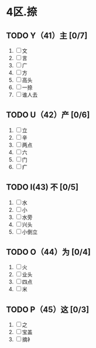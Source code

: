 * 4区.捺
** TODO Y（41）主 [0/7]
1. [ ] 文
2. [ ] 言
3. [ ] 广
4. [ ] 方
5. [ ] 高头
6. [ ] 一捺
7. [ ] 谁人去
** TODO U（42）产 [0/6]
1. [ ] 立
2. [ ] 辛
3. [ ] 两点
4. [ ] 六
5. [ ] 门
6. [ ] 疒
** TODO I(43) 不 [0/5]
1. [ ] 水
2. [ ] 小
3. [ ] 水旁
4. [ ] 兴头
5. [ ] 小倒立
** TODO O（44）为  [0/4]
1. [ ] 火
2. [ ] 业头
3. [ ] 四点
4. [ ] 米
** TODO P（45）这 [0/3]
1. [ ] 之
2. [ ] 宝盖
3. [ ] 摘衤
